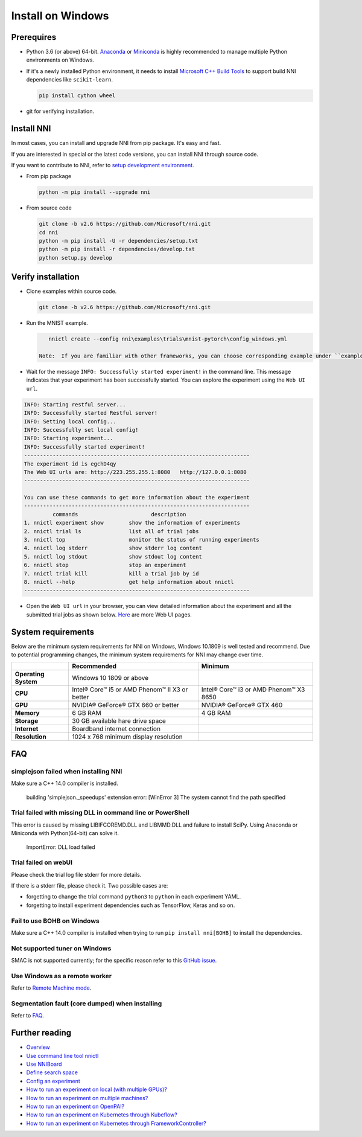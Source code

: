 Install on Windows
==================

Prerequires
-----------


* 
  Python 3.6 (or above) 64-bit. `Anaconda <https://www.anaconda.com/products/individual>`__ or `Miniconda <https://docs.conda.io/en/latest/miniconda.html>`__ is highly recommended to manage multiple Python environments on Windows.

* 
  If it's a newly installed Python environment, it needs to install `Microsoft C++ Build Tools <https://visualstudio.microsoft.com/visual-cpp-build-tools/>`__ to support build NNI dependencies like ``scikit-learn``.

  .. code-block:: bat

       pip install cython wheel

* 
  git for verifying installation.

Install NNI
-----------

In most cases, you can install and upgrade NNI from pip package. It's easy and fast.

If you are interested in special or the latest code versions, you can install NNI through source code.

If you want to contribute to NNI, refer to `setup development environment <SetupNniDeveloperEnvironment.rst>`__.


* 
  From pip package

  .. code-block:: bat

       python -m pip install --upgrade nni

* 
  From source code

  .. code-block:: bat

       git clone -b v2.6 https://github.com/Microsoft/nni.git
       cd nni
       python -m pip install -U -r dependencies/setup.txt
       python -m pip install -r dependencies/develop.txt
       python setup.py develop

Verify installation
-------------------

* 
  Clone examples within source code.

  .. code-block:: bat

       git clone -b v2.6 https://github.com/Microsoft/nni.git

* 
  Run the MNIST example.

  .. code-block:: bat

       nnictl create --config nni\examples\trials\mnist-pytorch\config_windows.yml

    Note:  If you are familiar with other frameworks, you can choose corresponding example under ``examples\trials``. It needs to change trial command ``python3`` to ``python`` in each example YAML, since default installation has ``python.exe``\ , not ``python3.exe`` executable.

* 
  Wait for the message ``INFO: Successfully started experiment!`` in the command line. This message indicates that your experiment has been successfully started. You can explore the experiment using the ``Web UI url``.

.. code-block:: text

   INFO: Starting restful server...
   INFO: Successfully started Restful server!
   INFO: Setting local config...
   INFO: Successfully set local config!
   INFO: Starting experiment...
   INFO: Successfully started experiment!
   -----------------------------------------------------------------------
   The experiment id is egchD4qy
   The Web UI urls are: http://223.255.255.1:8080   http://127.0.0.1:8080
   -----------------------------------------------------------------------

   You can use these commands to get more information about the experiment
   -----------------------------------------------------------------------
            commands                       description
   1. nnictl experiment show        show the information of experiments
   2. nnictl trial ls               list all of trial jobs
   3. nnictl top                    monitor the status of running experiments
   4. nnictl log stderr             show stderr log content
   5. nnictl log stdout             show stdout log content
   6. nnictl stop                   stop an experiment
   7. nnictl trial kill             kill a trial job by id
   8. nnictl --help                 get help information about nnictl
   -----------------------------------------------------------------------


* Open the ``Web UI url`` in your browser, you can view detailed information about the experiment and all the submitted trial jobs as shown below. `Here <../Tutorial/WebUI.rst>`__ are more Web UI pages.


.. image:: ../../img/webui_overview_page.png
   :target: ../../img/webui_overview_page.png
   :alt: overview



.. image:: ../../img/webui_trialdetail_page.png
   :target: ../../img/webui_trialdetail_page.png
   :alt: detail


System requirements
-------------------

Below are the minimum system requirements for NNI on Windows, Windows 10.1809 is well tested and recommend. Due to potential programming changes, the minimum system requirements for NNI may change over time.

.. list-table::
   :header-rows: 1
   :widths: auto

   * -
     - Recommended
     - Minimum
   * - **Operating System**
     - Windows 10 1809 or above
     - 
   * - **CPU**
     - Intel® Core™ i5 or AMD Phenom™ II X3 or better
     - Intel® Core™ i3 or AMD Phenom™ X3 8650
   * - **GPU**
     - NVIDIA® GeForce® GTX 660 or better
     - NVIDIA® GeForce® GTX 460
   * - **Memory**
     - 6 GB RAM
     - 4 GB RAM
   * - **Storage**
     - 30 GB available hare drive space
     - 
   * - **Internet**
     - Boardband internet connection
     - 
   * - **Resolution**
     - 1024 x 768 minimum display resolution
     - 


FAQ
---

simplejson failed when installing NNI
^^^^^^^^^^^^^^^^^^^^^^^^^^^^^^^^^^^^^

Make sure a C++ 14.0 compiler is installed.

..

   building 'simplejson._speedups' extension error: [WinError 3] The system cannot find the path specified


Trial failed with missing DLL in command line or PowerShell
^^^^^^^^^^^^^^^^^^^^^^^^^^^^^^^^^^^^^^^^^^^^^^^^^^^^^^^^^^^

This error is caused by missing LIBIFCOREMD.DLL and LIBMMD.DLL and failure to install SciPy. Using Anaconda or Miniconda with Python(64-bit) can solve it.

..

   ImportError: DLL load failed


Trial failed on webUI
^^^^^^^^^^^^^^^^^^^^^

Please check the trial log file stderr for more details.

If there is a stderr file, please check it. Two possible cases are:


* forgetting to change the trial command ``python3`` to ``python`` in each experiment YAML.
* forgetting to install experiment dependencies such as TensorFlow, Keras and so on.

Fail to use BOHB on Windows
^^^^^^^^^^^^^^^^^^^^^^^^^^^

Make sure a C++ 14.0 compiler is installed when trying to run ``pip install nni[BOHB]`` to install the dependencies.

Not supported tuner on Windows
^^^^^^^^^^^^^^^^^^^^^^^^^^^^^^

SMAC is not supported currently; for the specific reason refer to this `GitHub issue <https://github.com/automl/SMAC3/issues/483>`__.

Use Windows as a remote worker
^^^^^^^^^^^^^^^^^^^^^^^^^^^^^^

Refer to `Remote Machine mode <../TrainingService/RemoteMachineMode.rst>`__.

Segmentation fault (core dumped) when installing
^^^^^^^^^^^^^^^^^^^^^^^^^^^^^^^^^^^^^^^^^^^^^^^^

Refer to `FAQ <FAQ.rst>`__.

Further reading
---------------


* `Overview <../Overview.rst>`__
* `Use command line tool nnictl <Nnictl.rst>`__
* `Use NNIBoard <WebUI.rst>`__
* `Define search space <SearchSpaceSpec.rst>`__
* `Config an experiment <ExperimentConfig.rst>`__
* `How to run an experiment on local (with multiple GPUs)? <../TrainingService/LocalMode.rst>`__
* `How to run an experiment on multiple machines? <../TrainingService/RemoteMachineMode.rst>`__
* `How to run an experiment on OpenPAI? <../TrainingService/PaiMode.rst>`__
* `How to run an experiment on Kubernetes through Kubeflow? <../TrainingService/KubeflowMode.rst>`__
* `How to run an experiment on Kubernetes through FrameworkController? <../TrainingService/FrameworkControllerMode.rst>`__
